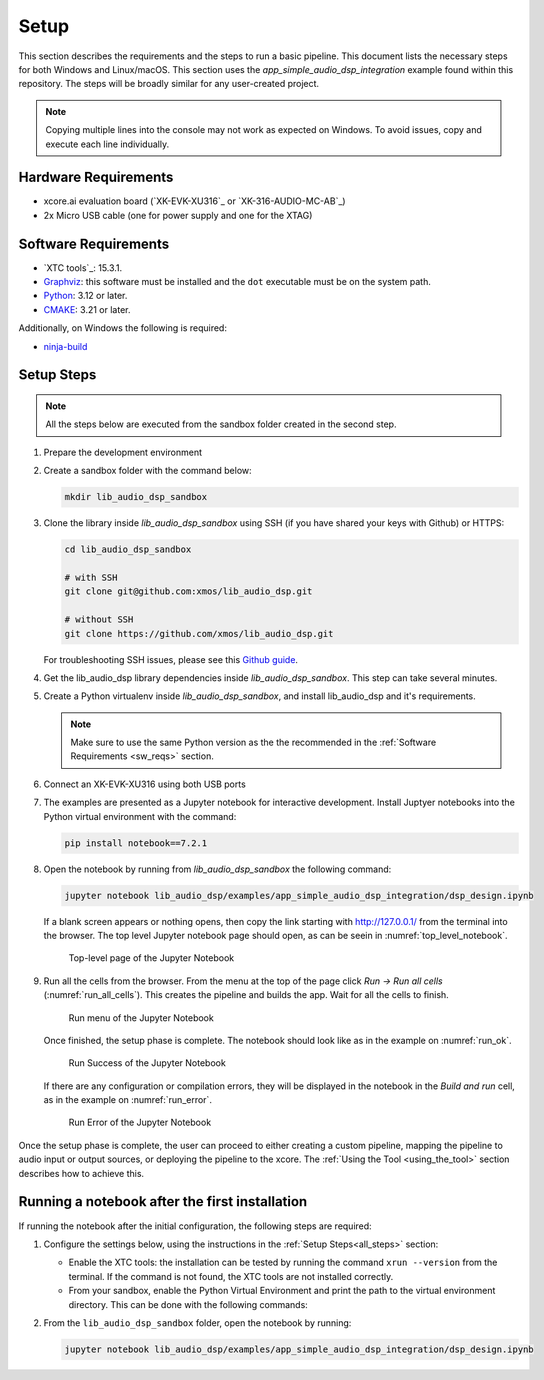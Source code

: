 .. |xtc_tools_version| replace:: 15.3.1
.. |python_version|    replace:: 3.12
.. |cmake_version|     replace:: 3.21

.. _CMAKE:              https://cmake.org/cmake/help/latest/
.. _Python:             https://www.python.org/downloads/
.. _Graphviz:           https://graphviz.org/download/

Setup
#####

This section describes the requirements and the steps to run a basic pipeline.
This document lists the necessary steps for both Windows and Linux/macOS.
This section uses the *app_simple_audio_dsp_integration* example found within this repository.
The steps will be broadly similar for any user-created project.

.. note::

   Copying multiple lines into the console may not work as expected on Windows. 
   To avoid issues, copy and execute each line individually.

Hardware Requirements
=====================

- xcore.ai evaluation board (`XK-EVK-XU316`_ or `XK-316-AUDIO-MC-AB`_)
- 2x Micro USB cable (one for power supply and one for the XTAG)

.. _sw_reqs:

Software Requirements
=====================

- `XTC tools`_: |xtc_tools_version|.
- Graphviz_: this software must be installed and the ``dot`` executable must be on the system path.
- Python_: |python_version| or later.
- CMAKE_: |cmake_version| or later.

Additionally, on Windows the following is required: 

- `ninja-build <https://github.com/ninja-build/ninja/wiki/Pre-built-Ninja-packages#user-content-windows>`_

.. _all_steps:

Setup Steps
===========

.. note::

   All the steps below are executed from the sandbox folder created in the
   second step.

#. Prepare the development environment

   .. tab:: Windows

      On Windows:

      #. Open the Command Prompt or other terminal application of choice
      #. Activate the XTC environment:

      .. code-block:: console

         call "C:\Program Files\XMOS\XTC\15.3.1\SetEnv.bat"

   .. tab:: Linux and macOS

      On Linux and macOS:

      #. Open a terminal
      #. Activate the XTC environment using *SetEnv*

      .. code-block:: console

         source /path/to/xtc/tools/SetEnv

#. Create a sandbox folder with the command below:

   .. code-block:: console

      mkdir lib_audio_dsp_sandbox

#. Clone the library inside *lib_audio_dsp_sandbox* using SSH (if you
   have shared your keys with Github) or HTTPS:

   .. code-block:: console

      cd lib_audio_dsp_sandbox

      # with SSH
      git clone git@github.com:xmos/lib_audio_dsp.git

      # without SSH
      git clone https://github.com/xmos/lib_audio_dsp.git

   For troubleshooting SSH issues, please see this
   `Github guide <https://docs.github.com/en/authentication/troubleshooting-ssh>`_.

#. Get the lib_audio_dsp library dependencies inside *lib_audio_dsp_sandbox*. 
   This step can take several minutes.

   .. tab:: Windows

      On Windows:

      .. code-block:: console

         cd lib_audio_dsp/examples/app_simple_audio_dsp_integration
         cmake -B build -G Ninja 
         cd ../../..

   .. tab:: Linux and macOS

      On Linux and macOS:

      .. code-block:: console

         cd lib_audio_dsp/examples/app_simple_audio_dsp_integration 
         cmake -B build 
         cd ../../..

#. Create a Python virtualenv inside *lib_audio_dsp_sandbox*, and install
   lib_audio_dsp and it's requirements. 

   .. note::
         
      Make sure to use the same Python version as the the recommended in the :ref:`Software Requirements <sw_reqs>` section. 

   .. tab:: Windows

      On Windows:

      .. code-block:: console

         python -m venv .venv 
         call .venv/Scripts/activate.bat 
         pip install -e ./lib_audio_dsp/python

   .. tab:: Linux and macOS

      On Linux and macOS:

      .. code-block:: console

         python3 -m venv .venv 
         source .venv/bin/activate 
         pip install -e ./lib_audio_dsp/python

#. Connect an XK-EVK-XU316 using both USB ports

#. The examples are presented as a Jupyter notebook for interactive development.
   Install Juptyer notebooks into the Python virtual environment with the command:

   .. code-block:: console

      pip install notebook==7.2.1

#. Open the notebook by running from *lib_audio_dsp_sandbox* the following
   command:

   .. code-block:: console

      jupyter notebook lib_audio_dsp/examples/app_simple_audio_dsp_integration/dsp_design.ipynb

   If a blank screen appears or nothing opens, then copy the link starting with
   http://127.0.0.1/ from the terminal into the browser. The top level Jupyter
   notebook page should open, as can be seein in :numref:`top_level_notebook`.

   .. _top_level_notebook:

   .. figure:: ../images/jupyter_notebook_top_level.png
      :width: 25%

      Top-level page of the Jupyter Notebook

#. Run all the cells from the browser. From the menu at the top of the page
   click *Run -> Run all cells* (:numref:`run_all_cells`).
   This creates the pipeline and builds the app. Wait for all the cells to
   finish.

   .. _run_all_cells:

   .. figure:: ../images/jupyter_notebook_run_tests.png
      :width: 80%

      Run menu of the Jupyter Notebook

   Once finished, the setup phase is complete. 
   The notebook should look like as in the example on :numref:`run_ok`.

   .. _run_ok:

   .. figure:: ../images/config_ok.png
      :width: 100%

      Run Success of the Jupyter Notebook

   If there are any configuration or compilation errors, they will be displayed in the notebook in
   the *Build and run* cell, as in the example on :numref:`run_error`.

   .. _run_error:

   .. figure:: ../images/config_error.png
      :width: 100%

      Run Error of the Jupyter Notebook

Once the setup phase is complete, the user can proceed to either creating a custom pipeline, 
mapping the pipeline to audio input or output sources, or deploying the pipeline to the xcore.
The :ref:`Using the Tool <using_the_tool>` section describes how to achieve this.

Running a notebook after the first installation
===================================================

If running the notebook after the initial configuration, the following steps are
required:

#. Configure the settings below, using the instructions in the :ref:`Setup
   Steps<all_steps>` section:

   * Enable the XTC tools: the installation can be tested by running the command
     ``xrun --version`` from the terminal. If the command is not found, the XTC
     tools are not installed correctly.
   * From your sandbox, enable the Python Virtual Environment and print the
     path to the virtual environment directory. This can be done with the
     following commands:
   
   .. tab:: Windows

      On Windows:

      .. code-block:: console

         call .venv/Scripts/activate.bat 
         echo %VIRTUAL_ENV%

   .. tab:: Linux and macOS

      On Linux and macOS:

      .. code-block:: console

         source .venv/bin/activate
         echo $VIRTUAL_ENV

#. From the ``lib_audio_dsp_sandbox`` folder, open the notebook by running:

   .. code-block:: console

      jupyter notebook lib_audio_dsp/examples/app_simple_audio_dsp_integration/dsp_design.ipynb
